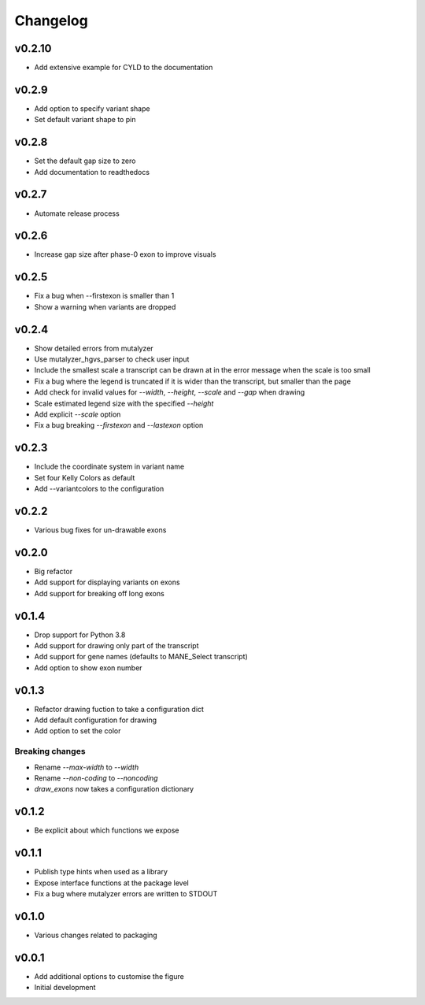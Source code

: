 Changelog
=========

.. Newest changes should be on top.

.. This document is user facing. Please word the changes in such a way
.. that users understand how the changes affect the new version.

v0.2.10
-------
+ Add extensive example for CYLD to the documentation

v0.2.9
------
+ Add option to specify variant shape
+ Set default variant shape to pin

v0.2.8
----------
+ Set the default gap size to zero
+ Add documentation to readthedocs

v0.2.7
----------
+ Automate release process

v0.2.6
----------
+ Increase gap size after phase-0 exon to improve visuals

v0.2.5
------
+ Fix a bug when --firstexon is smaller than 1
+ Show a warning when variants are dropped

v0.2.4
------
+ Show detailed errors from mutalyzer
+ Use mutalyzer_hgvs_parser to check user input
+ Include the smallest scale a transcript can be drawn at in the error message
  when the scale is too small
+ Fix a bug where the legend is truncated if it is wider than the transcript,
  but smaller than the page
+ Add check for invalid values for `--width`, `--height`, `--scale` and `--gap`
  when drawing
+ Scale estimated legend size with the specified `--height`
+ Add explicit `--scale` option
+ Fix a bug breaking `--firstexon` and `--lastexon` option

v0.2.3
------
+ Include the coordinate system in variant name
+ Set four Kelly Colors as default
+ Add --variantcolors to the configuration

v0.2.2
------
+ Various bug fixes for un-drawable exons

v0.2.0
------
+ Big refactor
+ Add support for displaying variants on exons
+ Add support for breaking off long exons

v0.1.4
------
+ Drop support for Python 3.8
+ Add support for drawing only part of the transcript
+ Add support for gene names (defaults to MANE_Select transcript)
+ Add option to show exon number

v0.1.3
------
+ Refactor drawing fuction to take a configuration dict
+ Add default configuration for drawing
+ Add option to set the color

Breaking changes
^^^^^^^^^^^^^^^^
+ Rename `--max-width` to `--width`
+ Rename `--non-coding` to `--noncoding`
+ `draw_exons` now takes a configuration dictionary

v0.1.2
------
+ Be explicit about which functions we expose

v0.1.1
------
+ Publish type hints when used as a library
+ Expose interface functions at the package level
+ Fix a bug where mutalyzer errors are written to STDOUT

v0.1.0
------
+ Various changes related to packaging

v0.0.1
------
+ Add additional options to customise the figure
+ Initial development
